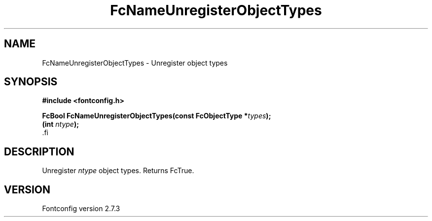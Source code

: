 .\\" auto-generated by docbook2man-spec $Revision: 1.1 $
.TH "FcNameUnregisterObjectTypes" "3" "08 September 2009" "" ""
.SH NAME
FcNameUnregisterObjectTypes \- Unregister object types
.SH SYNOPSIS
.nf
\fB#include <fontconfig.h>
.sp
FcBool FcNameUnregisterObjectTypes(const FcObjectType *\fItypes\fB);
(int \fIntype\fB);
\fR.fi
.SH "DESCRIPTION"
.PP
Unregister \fIntype\fR object types. Returns FcTrue.
.SH "VERSION"
.PP
Fontconfig version 2.7.3
